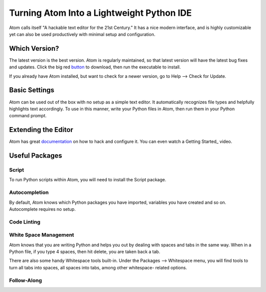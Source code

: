 .. _sublime_as_ide:

**************************************************
Turning Atom Into a Lightweight Python IDE
**************************************************


Atom calls itself "A hackable text editor for the 21st Century." It has a nice
modern interface, and is highly customizable yet can also be used productively
with minimal setup and configuration.


Which Version?
==============

The latest version is the best version. Atom is regularly maintained, so that latest
version will have the latest bug fixes and updates. Click the big red button_ to
download, then run the executable to install.

.. _button: https://atom.io/

If you already have Atom installed, but want to check for a newer version, go to
Help --> Check for Update.


Basic Settings
==============

Atom can be used out of the box with no setup as a simple text editor. It automatically
recognizes file types and helpfully highlights text accordingly. To use in this manner,
write your Python files in Atom, then run them in your Python command prompt.


Extending the Editor
====================

Atom has great documentation_ on how to hack and configure it. You can even watch a Getting
Started_ video.

.. _documentation: https://atom.io/docs
.. _Getting Started: https://www.youtube.com/watch?v=U5POoGSrtGg


Useful Packages
==============

Script
------

To run Python scripts within Atom, you will need to install the Script package.

Autocompletion
--------------

By default, Atom knows which Python packages you have imported, variables you have created
and so on. Autocomplete requires no setup.


Code Linting
------------



White Space Management
----------------------

Atom knows that you are writing Python and helps you out by dealing with spaces and tabs
in the same way. When in a Python file, if you type 4 spaces, then hit delete, you are
taken back a tab.

There are also some handy Whitespace tools built-in. Under the Packages --> Whitespace menu,
you will find tools to turn all tabs into spaces, all spaces into tabs, among other whitespace-
related options.


Follow-Along
------------
